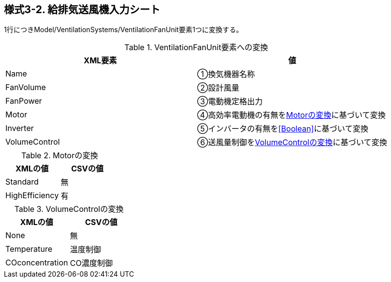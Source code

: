== 様式3-2. 給排気送風機入力シート

1行につきModel/VentilationSystems/VentilationFanUnit要素1つに変換する。

.VentilationFanUnit要素への変換
[options="header"]
|===
|XML要素 |値

|Name |①換気機器名称
|FanVolume |②設計風量
|FanPower |③電動機定格出力
|Motor |④高効率電動機の有無を<<Motor>>に基づいて変換
|Inverter |⑤インバータの有無を<<Boolean>>に基づいて変換
|VolumeControl |⑥送風量制御を<<VolumeControl>>に基づいて変換
|===

.Motorの変換
[[Motor]]
[options="header"]
|===
|XMLの値 |CSVの値

|Standard |無
|HighEfficiency |有
|===

.VolumeControlの変換
[[VolumeControl]]
[options="header"]
|===
|XMLの値 |CSVの値

|None |無
|Temperature |温度制御
|COconcentration |CO濃度制御
|===
